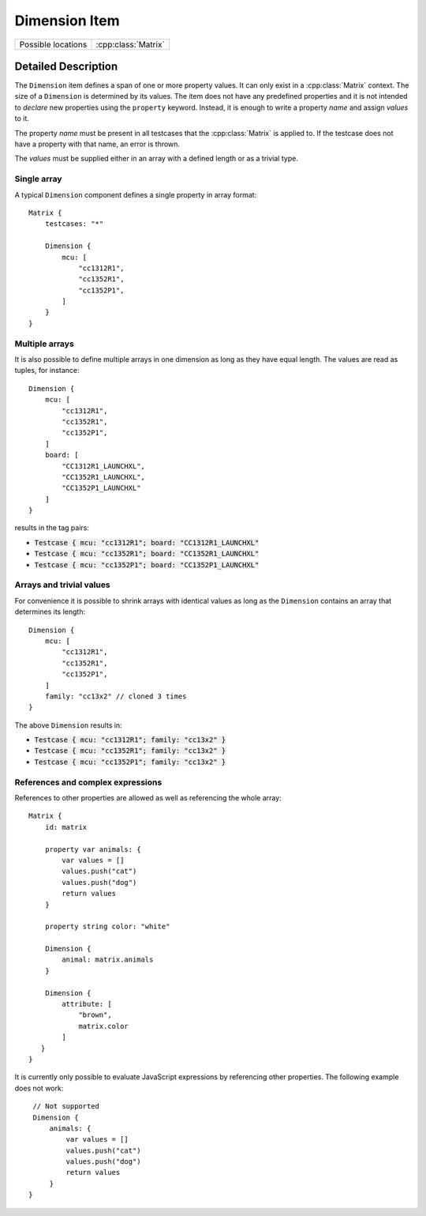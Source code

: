 Dimension Item
==============

..  cpp:class:: Dimension

    Defines a value span within a :class:`Matrix`.

..  cpp:namespace:: Dimension

========================== ==========================
Possible locations         :cpp:class:`Matrix`
========================== ==========================


Detailed Description
--------------------

..  cpp:namespace:: Dimension

The ``Dimension`` item defines a span of one or more property values. It can
only exist in a :cpp:class:`Matrix` context. The size of a ``Dimension`` is
determined by its values. The item does not have any predefined properties and
it is not intended to `declare` new properties using the ``property`` keyword.
Instead, it is enough to write a property `name` and assign `values` to it.

The property `name` must be present in all testcases that the
:cpp:class:`Matrix` is applied to. If the testcase does not have a property with
that name, an error is thrown.

The `values` must be supplied either in an array with a defined length or as a
trivial type.

Single array
~~~~~~~~~~~~

A typical ``Dimension`` component defines a single property in array format::

    Matrix {
        testcases: "*"

        Dimension {
            mcu: [
                "cc1312R1",
                "cc1352R1",
                "cc1352P1",
            ]
        }
    }

Multiple arrays
~~~~~~~~~~~~~~~

It is also possible to define multiple arrays in one dimension as long as they
have equal length. The values are read as tuples, for instance::

    Dimension {
        mcu: [
            "cc1312R1",
            "cc1352R1",
            "cc1352P1",
        ]
        board: [
            "CC1312R1_LAUNCHXL",
            "CC1352R1_LAUNCHXL",
            "CC1352P1_LAUNCHXL"
        ]
    }

results in the tag pairs:

- :code:`Testcase { mcu: "cc1312R1"; board: "CC1312R1_LAUNCHXL"`
- :code:`Testcase { mcu: "cc1352R1"; board: "CC1352R1_LAUNCHXL"`
- :code:`Testcase { mcu: "cc1352P1"; board: "CC1352P1_LAUNCHXL"`


Arrays and trivial values
~~~~~~~~~~~~~~~~~~~~~~~~~

For convenience it is possible to shrink arrays with identical values as long as
the ``Dimension`` contains an array that determines its length::

    Dimension {
        mcu: [
            "cc1312R1",
            "cc1352R1",
            "cc1352P1",
        ]
        family: "cc13x2" // cloned 3 times
    }

The above ``Dimension`` results in:

- :code:`Testcase { mcu: "cc1312R1"; family: "cc13x2" }`
- :code:`Testcase { mcu: "cc1352R1"; family: "cc13x2" }`
- :code:`Testcase { mcu: "cc1352P1"; family: "cc13x2" }`


References and complex expressions
~~~~~~~~~~~~~~~~~~~~~~~~~~~~~~~~~~

References to other properties are allowed as well as referencing the whole
array::

    Matrix {
        id: matrix

        property var animals: {
            var values = []
            values.push("cat")
            values.push("dog")
            return values
        }

        property string color: "white"

        Dimension {
            animal: matrix.animals
        }

        Dimension {
            attribute: [
                "brown",
                matrix.color
            ]
       }
    }

It is currently only possible to evaluate JavaScript expressions by referencing
other properties. The following example does not work::

        // Not supported
        Dimension {
            animals: {
                var values = []
                values.push("cat")
                values.push("dog")
                return values
            }
       }